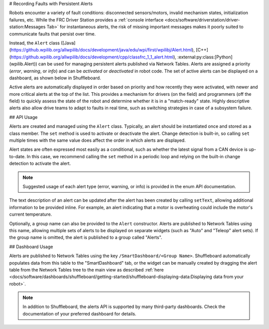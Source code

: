# Recording Faults with Persistent Alerts

Robots encounter a variety of fault conditions: disconnected sensors/motors, invalid mechanism states, initialization failures, etc. While the FRC Driver Station provides a :ref:`console interface <docs/software/driverstation/driver-station:Messages Tab>` for instantaneous alerts, the risk of missing important messages makes it poorly suited to communicate faults that persist over time.

Instead, the ``Alert`` class ([Java](https://github.wpilib.org/allwpilib/docs/development/java/edu/wpi/first/wpilibj/Alert.html), [C++](https://github.wpilib.org/allwpilib/docs/development/cpp/classfrc_1_1_alert.html), :external:py:class:[Python](wpilib.Alert)) can be used for managing persistent alerts published via Network Tables. Alerts are assigned a priority (*error*, *warning*, or *info*) and can be *activated* or *deactivated* in robot code. The set of active alerts can be displayed on a dashboard, as shown below in Shuffleboard.

.. image:: images/alerts.png
   :alt: A screenshot of the alerts widget in Shuffleboard, with several active alerts.

Active alerts are automatically displayed in order based on priority and how recently they were activated, with newer and more critical alerts at the top of the list. This provides a mechanism for drivers (on the field) and programmers (off the field) to quickly assess the state of the robot and determine whether it is in a "match-ready" state. Highly descriptive alerts also allow drive teams to adapt to faults in real time, such as switching strategies in case of a subsystem failure.

## API Usage

Alerts are created and managed using the ``Alert`` class. Typically, an alert should be instantiated once and stored as a class member. The ``set`` method is used to activate or deactivate the alert. Change detection is built-in, so calling ``set`` multiple times with the same value does affect the order in which alerts are displayed.

Alert states are often expressed most easily as a conditional, such as whether the latest signal from a CAN device is up-to-date. In this case, we recommend calling the ``set`` method in a periodic loop and relying on the built-in change detection to activate the alert.

.. tab-set-code::
   .. code-block:: java

      class Robot {
        Alert alert = new Alert("Something went wrong", AlertType.kWarning);

        periodic() {
          alert.set(...);
        }
      }

   .. code-block:: c++

      class Robot {
        frc::Alert alert{"Something went wrong", frc::Alert::AlertType::kWarning};
      }

      Robot::periodic() {
        alert.Set(...);
      }

   .. code-block:: python

      self.alert = Alert("Something went wrong", AlertType.kWarning)

      def periodic() {
        self.alert.set(...)
      }

.. note:: Suggested usage of each alert type (error, warning, or info) is provided in the enum API documentation.

The text description of an alert can be updated after the alert has been created by calling ``setText``, allowing additional information to be provided inline. For example, an alert indicating that a motor is overheating could include the motor's current temperature.

Optionally, a group name can also be provided to the ``Alert`` constructor. Alerts are published to Network Tables using this name, allowing multiple sets of alerts to be displayed on separate widgets (such as "Auto" and "Teleop" alert sets). If the group name is omitted, the alert is published to a group called "Alerts".

## Dashboard Usage

Alerts are published to Network Tables using the key ``/SmartDashboard/<Group Name>``. Shuffleboard automatically populates data from this table to the "SmartDashboard" tab, or the widget can be manually created by dragging the alert table from the Network Tables tree to the main view as described :ref:`here <docs/software/dashboards/shuffleboard/getting-started/shuffleboard-displaying-data:Displaying data from your robot>`.

.. note:: In addition to Shuffleboard, the alerts API is supported by many third-party dashboards. Check the documentation of your preferred dashboard for details.
